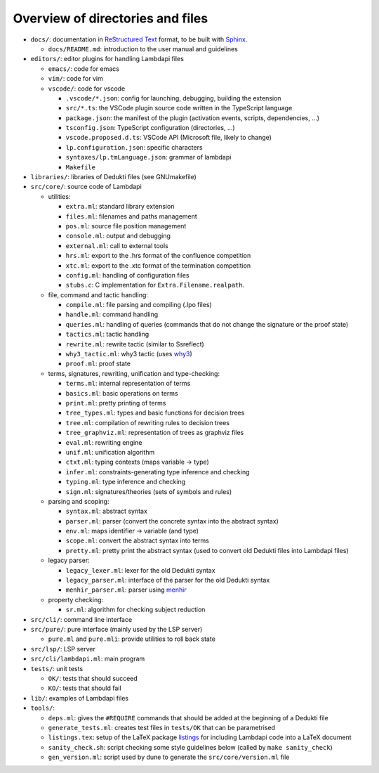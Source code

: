 Overview of directories and files
=================================

-  ``docs/``: documentation in `ReStructured Text`_ format, to be built with
   `Sphinx`_.

   - ``docs/README.md``: introduction to the user manual and guidelines

-  ``editors/``: editor plugins for handling Lambdapi files

   -  ``emacs/``: code for emacs
   -  ``vim/``: code for vim
   -  ``vscode/``: code for vscode

      -  ``.vscode/*.json``: config for launching, debugging, building
         the extension
      -  ``src/*.ts``: the VSCode plugin source code written in the
         TypeScript language
      -  ``package.json``: the manifest of the plugin (activation
         events, scripts, dependencies, …)
      -  ``tsconfig.json``: TypeScript configuration (directories, …)
      -  ``vscode.proposed.d.ts``: VSCode API (Microsoft file, likely to
         change)
      -  ``lp.configuration.json``: specific characters
      -  ``syntaxes/lp.tmLanguage.json``: grammar of lambdapi
      -  ``Makefile``

-  ``libraries/``: libraries of Dedukti files (see GNUmakefile)

-  ``src/core/``: source code of Lambdapi

   -  utilities:

      -  ``extra.ml``: standard library extension
      -  ``files.ml``: filenames and paths management
      -  ``pos.ml``: source file position management
      -  ``console.ml``: output and debugging
      -  ``external.ml``: call to external tools
      -  ``hrs.ml``: export to the .hrs format of the confluence
         competition
      -  ``xtc.ml``: export to the .xtc format of the termination
         competition
      -  ``config.ml``: handling of configuration files
      -  ``stubs.c``: C implementation for ``Extra.Filename.realpath``.

   -  file, command and tactic handling:

      -  ``compile.ml``: file parsing and compiling (.lpo files)
      -  ``handle.ml``: command handling
      -  ``queries.ml``: handling of queries (commands that do not
         change the signature or the proof state)
      -  ``tactics.ml``: tactic handling
      -  ``rewrite.ml``: rewrite tactic (similar to Ssreflect)
      -  ``why3_tactic.ml``: why3 tactic (uses
         `why3 <http://why3.lri.fr/>`__)
      -  ``proof.ml``: proof state

   -  terms, signatures, rewriting, unification and type-checking:

      -  ``terms.ml``: internal representation of terms
      -  ``basics.ml``: basic operations on terms
      -  ``print.ml``: pretty printing of terms
      -  ``tree_types.ml``: types and basic functions for decision trees
      -  ``tree.ml``: compilation of rewriting rules to decision trees
      -  ``tree_graphviz.ml``: representation of trees as graphviz files
      -  ``eval.ml``: rewriting engine
      -  ``unif.ml``: unification algorithm
      -  ``ctxt.ml``: typing contexts (maps variable -> type)
      -  ``infer.ml``: constraints-generating type inference and
         checking
      -  ``typing.ml``: type inference and checking
      -  ``sign.ml``: signatures/theories (sets of symbols and rules)

   -  parsing and scoping:

      -  ``syntax.ml``: abstract syntax
      -  ``parser.ml``: parser (convert the concrete syntax into the
         abstract syntax)
      -  ``env.ml``: maps identifier -> variable (and type)
      -  ``scope.ml``: convert the abstract syntax into terms
      -  ``pretty.ml``: pretty print the abstract syntax (used to
         convert old Dedukti files into Lambdapi files)

   -  legacy parser:

      -  ``legacy_lexer.ml``: lexer for the old Dedukti syntax
      -  ``legacy_parser.ml``: interface of the parser for the old
         Dedukti syntax
      -  ``menhir_parser.ml``: parser using
         `menhir <http://gallium.inria.fr/~fpottier/menhir/>`__

   -  property checking:

      -  ``sr.ml``: algorithm for checking subject reduction

-  ``src/cli/``: command line interface

-  ``src/pure/``: pure interface (mainly used by the LSP server)

   -  ``pure.ml`` and ``pure.mli``: provide utilities to roll back state

-  ``src/lsp/``: LSP server

-  ``src/cli/lambdapi.ml``: main program

-  ``tests/``: unit tests

   -  ``OK/``: tests that should succeed
   -  ``KO/``: tests that should fail

-  ``lib/``: examples of Lambdapi files

-  ``tools/``:

   -  ``deps.ml``: gives the ``#REQUIRE`` commands that should be added
      at the beginning of a Dedukti file
   -  ``generate_tests.ml``: creates test files in ``tests/OK`` that can
      be parametrised
   -  ``listings.tex``: setup of the LaTeX package
      `listings <https://www.ctan.org/pkg/listings>`__ for including
      Lambdapi code into a LaTeX document
   -  ``sanity_check.sh``: script checking some style guidelines below
      (called by ``make sanity_check``)
   -  ``gen_version.ml``: script used by dune to generate the
      ``src/core/version.ml`` file

.. _Sphinx: https://www.sphinx-doc.org/en/master/
.. _Restructured Text: https://www.sphinx-doc.org/en/master/usage/restructuredtext/basics.html
